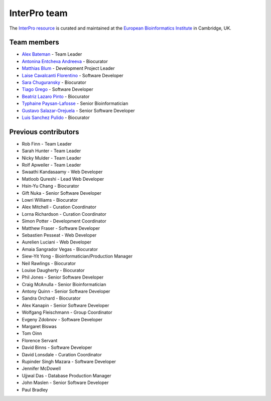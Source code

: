 #############
InterPro team
#############

The `InterPro resource <https://www.ebi.ac.uk/interpro/>`_ is curated and maintained
at the `European Bioinformatics Institute <http://www.ebi.ac.uk>`_ in Cambridge, UK.

************
Team members
************

- `Alex Bateman <http://www.ebi.ac.uk/about/people/alex-bateman>`_ - Team Leader
- `Antonina Entcheva Andreeva <https://www.ebi.ac.uk/people/person/antonina-andreeva/>`_ - Biocurator
- `Matthias Blum <http://www.ebi.ac.uk/about/people/matthias-blum>`_ - Development Project Leader
- `Laise Cavalcanti Florentino <https://www.ebi.ac.uk/people/person/laise-cavalcanti-florentino/>`_ - Software Developer
- `Sara Chuguransky <http://www.ebi.ac.uk/about/people/sara-chuguransky>`_ - Biocurator
- `Tiago Grego <http://www.ebi.ac.uk/about/people/tiago-grego>`_ - Software Developer
- `Beatriz Lazaro Pinto <http://www.ebi.ac.uk/about/people/beatriz-lazaro-pinto>`_ - Biocurator
- `Typhaine Paysan-Lafosse <http://www.ebi.ac.uk/about/people/typhaine-paysan-lafosse>`_ - Senior Bioinformatician
- `Gustavo Salazar-Orejuela <http://www.ebi.ac.uk/about/people/gustavo-salazar-orejuela>`_ - Senior Software Developer
- `Luis Sanchez Pulido <http://www.ebi.ac.uk/about/people/luis-sanchez-pulido>`_ - Biocurator

*********************
Previous contributors
*********************

- Rob Finn - Team Leader
- Sarah Hunter - Team Leader
- Nicky Mulder - Team Leader
- Rolf Apweiler - Team Leader
- Swaathi Kandasaamy - Web Developer
- Matloob Qureshi - Lead Web Developer
- Hsin-Yu Chang - Biocurator
- Gift Nuka - Senior Software Developer
- Lowri Williams - Biocurator
- Alex Mitchell - Curation Coordinator
- Lorna Richardson - Curation Coordinator
- Simon Potter - Development Coordinator
- Matthew Fraser - Software Developer
- Sebastien Pesseat - Web Developer
- Aurelien Luciani - Web Developer
- Amaia Sangrador Vegas - Biocurator
- Siew-Yit Yong - Bioinformatician/Production Manager
- Neil Rawlings - Biocurator
- Louise Daugherty - Biocurator
- Phil Jones - Senior Software Developer
- Craig McAnulla - Senior Bioinformatician
- Antony Quinn - Senior Software Developer
- Sandra Orchard - Biocurator
- Alex Kanapin - Senior Software Developer
- Wolfgang Fleischmann - Group Coordinator
- Evgeny Zdobnov - Software Developer
- Margaret Biswas
- Tom Oinn
- Florence Servant
- David Binns - Software Developer
- David Lonsdale - Curation Coordinator
- Rupinder Singh Mazara - Software Developer
- Jennifer McDowell
- Ujjwal Das - Database Production Manager
- John Maslen - Senior Software Developer
- Paul Bradley
